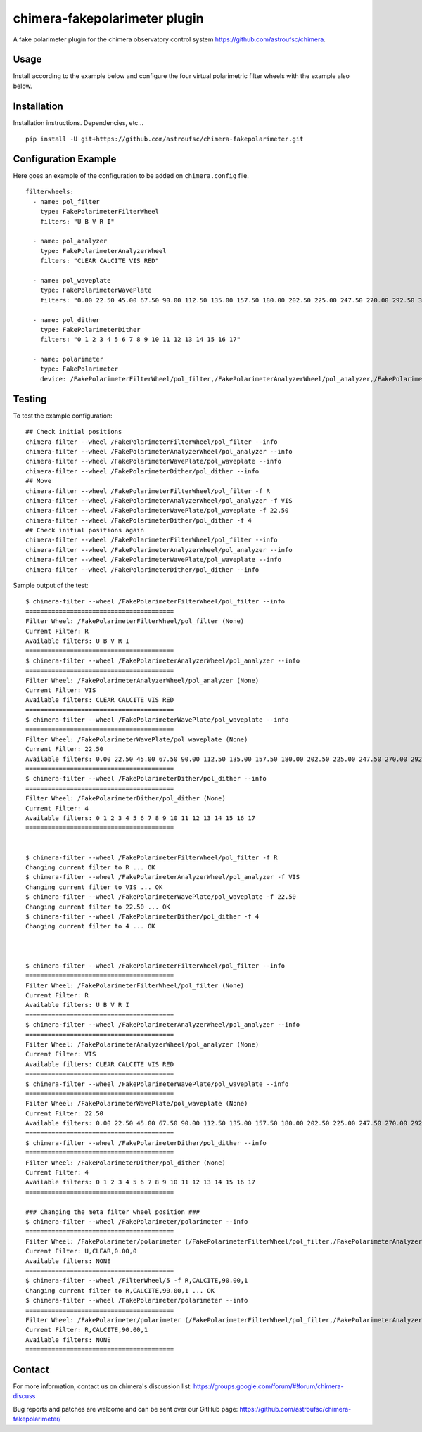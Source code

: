 chimera-fakepolarimeter plugin
==============================

A fake polarimeter plugin for the chimera observatory control system
https://github.com/astroufsc/chimera.

Usage
-----

Install according to the example below and configure the four virtual polarimetric filter wheels with the example also
below.


Installation
------------

Installation instructions. Dependencies, etc...

::

    pip install -U git+https://github.com/astroufsc/chimera-fakepolarimeter.git


Configuration Example
---------------------

Here goes an example of the configuration to be added on ``chimera.config`` file.

::

    filterwheels:
      - name: pol_filter
        type: FakePolarimeterFilterWheel
        filters: "U B V R I"

      - name: pol_analyzer
        type: FakePolarimeterAnalyzerWheel
        filters: "CLEAR CALCITE VIS RED"

      - name: pol_waveplate
        type: FakePolarimeterWavePlate
        filters: "0.00 22.50 45.00 67.50 90.00 112.50 135.00 157.50 180.00 202.50 225.00 247.50 270.00 292.50 315.00 337.50"

      - name: pol_dither
        type: FakePolarimeterDither
        filters: "0 1 2 3 4 5 6 7 8 9 10 11 12 13 14 15 16 17"

      - name: polarimeter
        type: FakePolarimeter
        device: /FakePolarimeterFilterWheel/pol_filter,/FakePolarimeterAnalyzerWheel/pol_analyzer,/FakePolarimeterWavePlate/pol_waveplate,/FakePolarimeterDither/pol_dither

Testing
-------

To test the example configuration:

::

    ## Check initial positions
    chimera-filter --wheel /FakePolarimeterFilterWheel/pol_filter --info
    chimera-filter --wheel /FakePolarimeterAnalyzerWheel/pol_analyzer --info
    chimera-filter --wheel /FakePolarimeterWavePlate/pol_waveplate --info
    chimera-filter --wheel /FakePolarimeterDither/pol_dither --info
    ## Move
    chimera-filter --wheel /FakePolarimeterFilterWheel/pol_filter -f R
    chimera-filter --wheel /FakePolarimeterAnalyzerWheel/pol_analyzer -f VIS
    chimera-filter --wheel /FakePolarimeterWavePlate/pol_waveplate -f 22.50
    chimera-filter --wheel /FakePolarimeterDither/pol_dither -f 4
    ## Check initial positions again
    chimera-filter --wheel /FakePolarimeterFilterWheel/pol_filter --info
    chimera-filter --wheel /FakePolarimeterAnalyzerWheel/pol_analyzer --info
    chimera-filter --wheel /FakePolarimeterWavePlate/pol_waveplate --info
    chimera-filter --wheel /FakePolarimeterDither/pol_dither --info

Sample output of the test:

::

    $ chimera-filter --wheel /FakePolarimeterFilterWheel/pol_filter --info
    ======================================== 
    Filter Wheel: /FakePolarimeterFilterWheel/pol_filter (None) 
    Current Filter: R 
    Available filters: U B V R I 
    ======================================== 
    $ chimera-filter --wheel /FakePolarimeterAnalyzerWheel/pol_analyzer --info
    ======================================== 
    Filter Wheel: /FakePolarimeterAnalyzerWheel/pol_analyzer (None) 
    Current Filter: VIS 
    Available filters: CLEAR CALCITE VIS RED 
    ======================================== 
    $ chimera-filter --wheel /FakePolarimeterWavePlate/pol_waveplate --info
    ======================================== 
    Filter Wheel: /FakePolarimeterWavePlate/pol_waveplate (None) 
    Current Filter: 22.50 
    Available filters: 0.00 22.50 45.00 67.50 90.00 112.50 135.00 157.50 180.00 202.50 225.00 247.50 270.00 292.50 315.00 337.50 
    ======================================== 
    $ chimera-filter --wheel /FakePolarimeterDither/pol_dither --info
    ======================================== 
    Filter Wheel: /FakePolarimeterDither/pol_dither (None) 
    Current Filter: 4 
    Available filters: 0 1 2 3 4 5 6 7 8 9 10 11 12 13 14 15 16 17 
    ======================================== 


    $ chimera-filter --wheel /FakePolarimeterFilterWheel/pol_filter -f R
    Changing current filter to R ... OK 
    $ chimera-filter --wheel /FakePolarimeterAnalyzerWheel/pol_analyzer -f VIS
    Changing current filter to VIS ... OK 
    $ chimera-filter --wheel /FakePolarimeterWavePlate/pol_waveplate -f 22.50
    Changing current filter to 22.50 ... OK 
    $ chimera-filter --wheel /FakePolarimeterDither/pol_dither -f 4
    Changing current filter to 4 ... OK 



    $ chimera-filter --wheel /FakePolarimeterFilterWheel/pol_filter --info
    ======================================== 
    Filter Wheel: /FakePolarimeterFilterWheel/pol_filter (None) 
    Current Filter: R 
    Available filters: U B V R I 
    ======================================== 
    $ chimera-filter --wheel /FakePolarimeterAnalyzerWheel/pol_analyzer --info
    ======================================== 
    Filter Wheel: /FakePolarimeterAnalyzerWheel/pol_analyzer (None) 
    Current Filter: VIS 
    Available filters: CLEAR CALCITE VIS RED 
    ======================================== 
    $ chimera-filter --wheel /FakePolarimeterWavePlate/pol_waveplate --info
    ======================================== 
    Filter Wheel: /FakePolarimeterWavePlate/pol_waveplate (None) 
    Current Filter: 22.50 
    Available filters: 0.00 22.50 45.00 67.50 90.00 112.50 135.00 157.50 180.00 202.50 225.00 247.50 270.00 292.50 315.00 337.50 
    ======================================== 
    $ chimera-filter --wheel /FakePolarimeterDither/pol_dither --info
    ======================================== 
    Filter Wheel: /FakePolarimeterDither/pol_dither (None) 
    Current Filter: 4 
    Available filters: 0 1 2 3 4 5 6 7 8 9 10 11 12 13 14 15 16 17 
    ======================================== 

    ### Changing the meta filter wheel position ###
    $ chimera-filter --wheel /FakePolarimeter/polarimeter --info
    ========================================
    Filter Wheel: /FakePolarimeter/polarimeter (/FakePolarimeterFilterWheel/pol_filter,/FakePolarimeterAnalyzerWheel/pol_analyzer,/FakePolarimeterWavePlate/pol_waveplate,/FakePolarimeterDither/pol_dither)
    Current Filter: U,CLEAR,0.00,0
    Available filters: NONE
    ========================================
    $ chimera-filter --wheel /FilterWheel/5 -f R,CALCITE,90.00,1
    Changing current filter to R,CALCITE,90.00,1 ... OK
    $ chimera-filter --wheel /FakePolarimeter/polarimeter --info
    ========================================
    Filter Wheel: /FakePolarimeter/polarimeter (/FakePolarimeterFilterWheel/pol_filter,/FakePolarimeterAnalyzerWheel/pol_analyzer,/FakePolarimeterWavePlate/pol_waveplate,/FakePolarimeterDither/pol_dither)
    Current Filter: R,CALCITE,90.00,1
    Available filters: NONE
    ========================================


Contact
-------

For more information, contact us on chimera's discussion list:
https://groups.google.com/forum/#!forum/chimera-discuss

Bug reports and patches are welcome and can be sent over our GitHub page:
https://github.com/astroufsc/chimera-fakepolarimeter/
